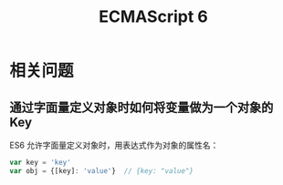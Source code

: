 #+TITLE:      ECMAScript 6

* 目录                                                    :TOC_4_gh:noexport:
- [[#相关问题][相关问题]]
  - [[#通过字面量定义对象时如何将变量做为一个对象的-key][通过字面量定义对象时如何将变量做为一个对象的 Key]]

* 相关问题
** 通过字面量定义对象时如何将变量做为一个对象的 Key
   ES6 允许字面量定义对象时，用表达式作为对象的属性名：
   #+begin_src js
     var key = 'key'
     var obj = {[key]: 'value'}  // {key: "value"}
   #+end_src

